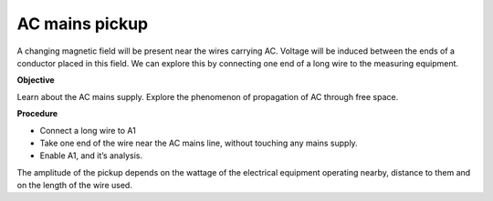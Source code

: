 AC mains pickup
===============
A changing magnetic field will be present near the wires carrying AC. Voltage will be induced
between the ends of a conductor placed in this field. We can explore this by connecting one
end of a long wire to the measuring equipment.

**Objective**

Learn about the AC mains supply. Explore the phenomenon of propagation of AC through free space.

.. image:: schematics/line-pickup.svg
	   :width: 400px

**Procedure**

-  Connect a long wire to A1
-  Take one end of the wire near the AC mains line, without touching any
   mains supply.
-  Enable A1, and it’s analysis.


.. image:: pics/line-pickup-screen.png
	   :width: 500px

The amplitude of the pickup depends on the wattage of the electrical equipment operating nearby,
distance to them and on the length of the wire used.

